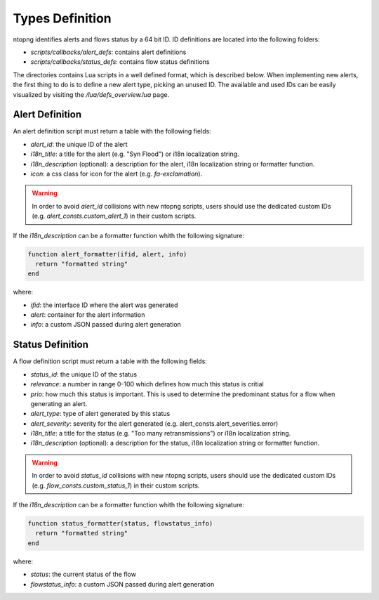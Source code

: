 Types Definition
################

ntopng identifies alerts and flows status by a 64 bit ID. ID definitions are located into the following folders:

- `scripts/callbacks/alert_defs`: contains alert definitions
- `scripts/callbacks/status_defs`: contains flow status definitions

The directories contains Lua scripts in a well defined format, which is described below.
When implementing new alerts, the first thing to do is to define a new alert type, picking
an unused ID. The available and used IDs can be easily visualized by visiting the `/lua/defs_overview.lua` page.

Alert Definition
----------------

An alert definition script must return a table with the following fields:

- `alert_id`: the unique ID of the alert
- `i18n_title`: a title for the alert (e.g. "Syn Flood") or i18n localization string.
- `i18n_description` (optional): a description for the alert, i18n localization string or formatter function.
- `icon`: a css class for icon for the alert (e.g. `fa-exclamation`).

.. warning::

  In order to avoid `alert_id` collisions with new ntopng scripts, users should use the dedicated custom IDs (e.g. `alert_consts.custom_alert_1`) in their custom scripts.

If the `i18n_description` can be a formatter function whith the following signature:

.. code:: lua

  function alert_formatter(ifid, alert, info)
    return "formatted string"
  end

where:

- `ifid`: the interface ID where the alert was generated
- `alert`: container for the alert information
- `info`: a custom JSON passed during alert generation

Status Definition
-----------------

A flow definition script must return a table with the following fields:

- `status_id`: the unique ID of the status
- `relevance`: a number in range 0-100 which defines how much this status is critial
- `prio`: how much this status is important. This is used to determine the predominant status for a flow when generating an alert.
- `alert_type`: type of alert generated by this status
- `alert_severity`: severity for the alert generated (e.g. alert_consts.alert_severities.error)
- `i18n_title`: a title for the status (e.g. "Too many retransmissions") or i18n localization string.
- `i18n_description` (optional): a description for the status, i18n localization string or formatter function.

.. warning::

  In order to avoid `status_id` collisions with new ntopng scripts, users should use the dedicated custom IDs (e.g. `flow_consts.custom_status_1`) in their custom scripts.

If the `i18n_description` can be a formatter function whith the following signature:

.. code:: lua

  function status_formatter(status, flowstatus_info)
    return "formatted string"
  end

where:

- `status`: the current status of the flow
- `flowstatus_info`: a custom JSON passed during alert generation

